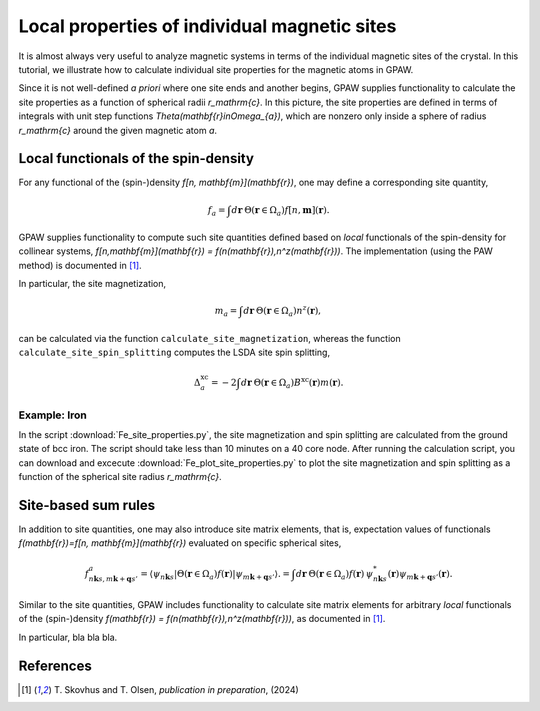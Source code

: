 .. _sites:

=============================================
Local properties of individual magnetic sites
=============================================

It is almost always very useful to analyze magnetic systems in terms of the
individual magnetic sites of the crystal. In this tutorial, we illustrate how
to calculate individual site properties for the magnetic atoms in GPAW.

Since it is not well-defined *a priori* where one site ends and another begins,
GPAW supplies functionality to calculate the site properties as a function of
spherical radii `r_\mathrm{c}`. In this picture, the site properties are defined
in terms of integrals with unit step functions
`\Theta(\mathbf{r}\in\Omega_{a})`, which are nonzero only inside a sphere of
radius `r_\mathrm{c}` around the given magnetic atom `a`.

Local functionals of the spin-density
=====================================

For any functional of the (spin-)density `f[n, \mathbf{m}](\mathbf{r})`,
one may define a corresponding site quantity,

.. math::
   f_a = \int d\mathbf{r}\: \Theta(\mathbf{r}\in\Omega_{a})
   f[n,\mathbf{m}](\mathbf{r}).

GPAW supplies functionality to compute such site quantities defined based on
*local* functionals of the spin-density for collinear systems,
`f[n,\mathbf{m}](\mathbf{r}) = f(n(\mathbf{r}),n^z(\mathbf{r}))`.
The implementation (using the PAW method) is documented in [#Skovhus]_.

In particular, the site magnetization,

.. math::
   m_a = \int d\mathbf{r}\: \Theta(\mathbf{r}\in\Omega_{a}) n^z(\mathbf{r}),

can be calculated via the function ``calculate_site_magnetization``, whereas
the function ``calculate_site_spin_splitting`` computes the LSDA site spin
splitting,

.. math::
   \Delta_a^\mathrm{xc} = -2 \int d\mathbf{r}\: \Theta(\mathbf{r}\in\Omega_{a})
   B^\mathrm{xc}(\mathbf{r}) m(\mathbf{r}).

Example: Iron
-------------

In the script
:download:`Fe_site_properties.py`,
the site magnetization and spin splitting are calculated from the ground state
of bcc iron. The script should take less than 10 minutes on a 40 core node.
After running the calculation script, you can download and excecute
:download:`Fe_plot_site_properties.py`
to plot the site magnetization and spin splitting as a function of the
spherical site radius `r_\mathrm{c}`.


Site-based sum rules
====================

In addition to site quantities, one may also introduce site matrix elements,
that is, expectation values of functionals
`f(\mathbf{r})=f[n, \mathbf{m}](\mathbf{r})`
evaluated on specific spherical sites,

.. math::
   f^a_{n\mathbf{k}s,m\mathbf{k}+\mathbf{q}s'} = \langle \psi_{n\mathbf{k}s}|
   \Theta(\mathbf{r}\in\Omega_{a}) f(\mathbf{r})
   |\psi_{m\mathbf{k}+\mathbf{q}s'} \rangle.
   = \int d\mathbf{r}\: \Theta(\mathbf{r}\in\Omega_{a}) f(\mathbf{r})\,
   \psi_{n\mathbf{k}s}^*(\mathbf{r})
   \psi_{m\mathbf{k}+\mathbf{q}s'}(\mathbf{r}).

Similar to the site quantities, GPAW includes functionality to calculate site
matrix elements for arbitrary *local* functionals of the (spin-)density
`f(\mathbf{r}) = f(n(\mathbf{r}),n^z(\mathbf{r}))`, as documented in
[#Skovhus]_.

In particular, bla bla bla.


References
==========

.. [#Skovhus] T. Skovhus and T. Olsen,
           *publication in preparation*, (2024)
